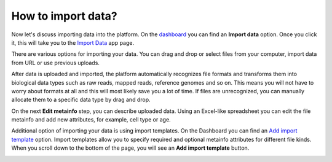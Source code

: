 How to import data?
*******************

.. .. raw:: html

..   ..  <iframe width="640" height="360" src="https://www.youtube.com/embed/eOl1uabctzI" frameborder="0" allowfullscreen="1">&nbsp;</iframe>

Now let's discuss importing data into the platform. On the `dashboard`_ you
can find an **Import data** option. Once you click it, this will take you to
the `Import Data`_ app page.

.. image:: images/dashboard_import.png
   :scale: 90 %
   :align: center

There are various options for importing your data. You can drag and
drop or select files from your computer, import data from URL or use
previous uploads.

.. image:: images/import_1.png
   :align: center

After data is uploaded and imported, the platform automatically recognizes file
formats and transforms them into biological data types such as raw reads,
mapped reads, reference genomes and so on. This means you will not have to
worry about formats at all and this will most likely save you a lot of
time. If files are unrecognized, you can manually allocate them to a
specific data type by drag and drop.

.. image:: images/import_2.png
   :align: center

On the next **Edit metainfo** step, you can describe uploaded data. Using an Excel-like spreadsheet you can
edit the file metainfo and add new attributes, for example, cell type or
age.

.. image:: images/import_3.png
   :align: center

Additional option of importing your data is using import templates. On
the Dashboard you can find an `Add import template`_
option. Import templates allow you to specify required and optional
metainfo attributes for different file kinds. When you scroll down to
the bottom of the page, you will see an **Add import template** button.

.. image:: images/import-welcome-page1.png
   :align: center

.. _dashboard: https://platform.genestack.org/endpoint/application/run/genestack/welcome
.. _Import Data: https://platform.genestack.org/endpoint/application/run/genestack/uploader
.. _Add import template: https://platform.genestack.org/endpoint/application/run/genestack/metainfotemplateeditorapp?action=openInBrowser
.. _Genome Browser: https://genestack.com/blog/2015/05/28/navigation-in-genestack-genome-browser/
